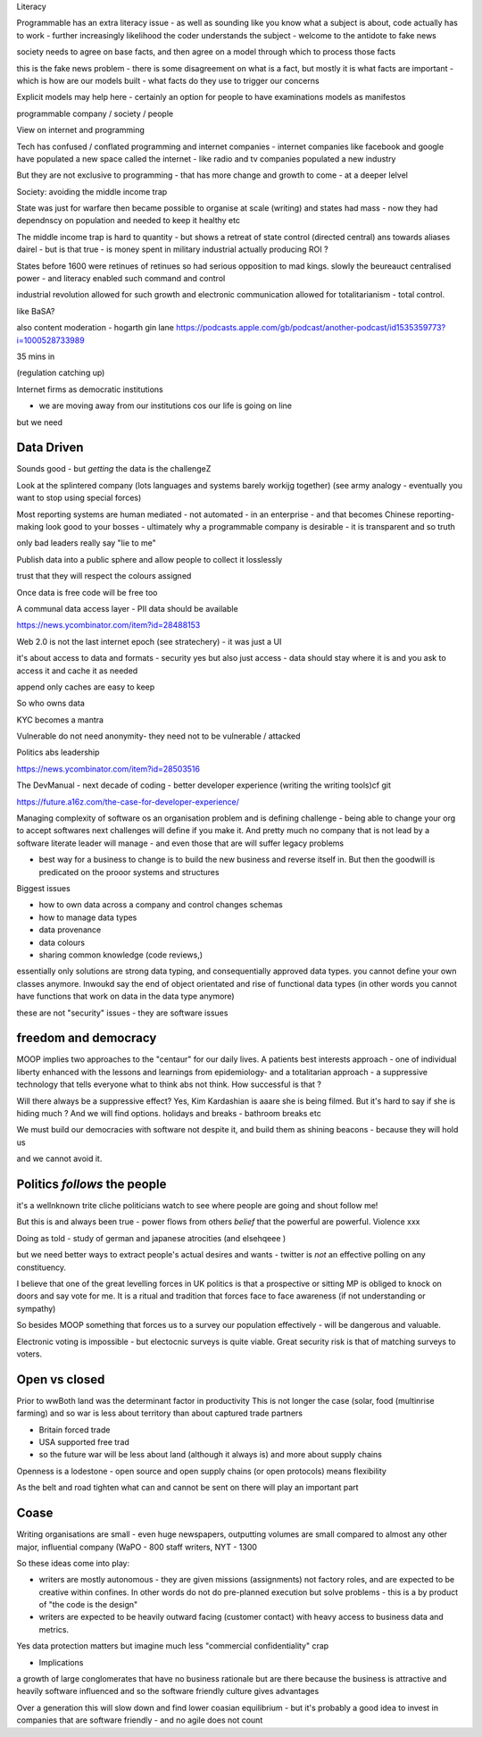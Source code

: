 
Literacy

Programmable has an extra literacy issue - as well as sounding like you know what a subject is about, code actually has to work - further increasingly likelihood the coder understands the subject - welcome to the antidote to fake news 

society needs to agree on base facts, and then agree on a model through which to process those facts

this is the fake news problem - there is some disagreement on what is a fact, but mostly it is what facts are important - which is how are our models built - what facts do they use to trigger our concerns 

Explicit models may help here - certainly an option for people to have examinations models as manifestos

programmable company / society / people

View on internet and programming 

Tech has confused / conflated programming and internet companies - internet companies like facebook and google have populated a new space called the internet - like radio and tv companies populated a new industry 

But they are not exclusive to programming - that has more change and growth to come - at a deeper lelvel 

Society: avoiding the middle income trap 

State was just for warfare then became possible to organise at scale (writing) and states had mass - now they had dependnscy on population and needed to keep it healthy etc

The middle income trap is hard to quantity - but shows a retreat of state control (directed central) ans towards aliases dairel - but is that true - is money spent in military industrial actually producing ROI ? 

States before 1600 were retinues of retinues so had serious opposition to mad kings.  slowly the beureauct centralised power - and literacy enabled such command and control

industrial revolution allowed for such growth and electronic communication allowed for totalitarianism - total control. 





like BaSA? 

also 
content moderation 
- hogarth gin lane
https://podcasts.apple.com/gb/podcast/another-podcast/id1535359773?i=1000528733989

35 mins in 

(regulation catching up)


Internet firms as 
democratic institutions 

- we are moving away from our institutions cos our life is going on line

but we need 


Data Driven
-----------
Sounds good - but *getting* the data is the challengeZ

Look at the splintered company (lots languages and systems barely workijg together) (see army analogy - eventually you want to stop using special forces)

Most reporting systems are human mediated - not automated - in an enterprise - and that becomes Chinese reporting- making look good to your bosses - ultimately why a programmable company is desirable - it is transparent and so truth

only bad leaders really say "lie to me"

Publish data into a public sphere and allow people to collect it losslessly

trust that they will respect the colours assigned 


Once data is free code will be free too

A communal data access layer - PII data should be available 

https://news.ycombinator.com/item?id=28488153

Web 2.0 is not the last internet epoch (see stratechery) - it was just a UI 

it's about access to data and formats - security yes but also just access - data should stay where it is and you ask to access it and cache it as needed 

append only caches are easy to keep 

So who owns data 

KYC becomes a mantra


Vulnerable do not need anonymity- they need not to be vulnerable / attacked 


Politics abs leadership

https://news.ycombinator.com/item?id=28503516


The DevManual
- next decade of coding
- better developer experience (writing the writing tools)cf git 

https://future.a16z.com/the-case-for-developer-experience/

Managing complexity of software os an organisation problem and is defining challenge - being able to change your org to accept softwares next challenges will define if you make it.  And pretty much no company that is not lead by a software literate leader will manage - and even those that are will suffer legacy problems 

- best way for a business to change is to build the new business and reverse itself in.  But then the goodwill is predicated on the prooor systems and structures 

Biggest issues

- how to own data across a company and control changes schemas 
- how to manage data types 
- data provenance 
- data colours 
- sharing common knowledge (code reviews,)

essentially only solutions are strong data typing, and consequentially approved data types.  you cannot define your own classes anymore.  Inwoukd say the end of object orientated and rise of functional data types (in other words you cannot have functions that work on data in the data type anymore) 



these are not "security"
issues - they are software issues 


freedom and democracy
---------------------
MOOP implies two approaches to the "centaur" for our daily lives.  A patients best interests approach - one of individual liberty enhanced with the lessons and learnings from epidemiology- and a totalitarian approach - a suppressive technology that tells everyone what to think abs not think.  How successful is that ? 

Will there always be a suppressive effect? Yes, Kim Kardashian is aaare she is being filmed.  But it's hard to say if she is hiding much ? And we will find options. holidays and breaks - bathroom breaks etc 

We must build our democracies with software not despite it, and build them as shining beacons - because they will hold us 

and we cannot avoid it.


Politics *follows* the people
----------------------
it's a wellnknown trite cliche politicians watch to see where people are going and shout follow me!

But this is and always been true - power flows from others *belief* that the powerful are powerful.  Violence xxx

Doing as told - study of german and japanese atrocities (and elsehqeee ) 

but we need better ways to extract people's actual desires and wants - twitter is *not* an effective polling on any constituency.

I believe that one of the great levelling forces in UK politics is that a prospective or sitting MP is obliged to knock on doors and say vote for me.  It is a ritual and tradition that forces face to face awareness (if not understanding or sympathy)

So besides MOOP something that forces us to a survey our population effectively - will be dangerous and valuable.

Electronic voting is impossible - but electocnic surveys is quite viable.  Great security risk is that of matching surveys to voters.

Open vs closed
--------------
Prior to wwBoth land was the determinant factor in productivity
This is not longer the case (solar, food (multinrise farming) and so war is less about territory than about captured trade partners 

- Britain forced trade 
- USA supported free trad
- so the future war will be less about land (although it always is) and more about supply chains 

Openness is a lodestone - open source and open supply chains (or open protocols) means flexibility 

As the belt and road tighten what can and cannot be sent on there will play an important part


Coase
-----
Writing organisations are small - even huge newspapers, outputting volumes are small compared  to almost any other major, influential company (WaPO - 800 staff writers, NYT - 1300 

So these ideas come into play:

- writers are mostly autonomous - they are given missions (assignments) not factory roles, and are expected to be creative within confines.  In other words do not do pre-planned execution but solve problems - this is a by product of "the code is the design"


- writers are expected to be heavily outward facing (customer contact) with heavy access to business data and metrics.

Yes data protection matters but imagine much less "commercial confidentiality" crap 

- Implications 
a growth of large conglomerates that have no business rationale but are there because the business is attractive and heavily software influenced and so the software friendly culture gives advantages 

Over a generation this will slow down and find lower coasian equilibrium - but it's probably a good idea to invest in companies that are software friendly - and no agile does not count



